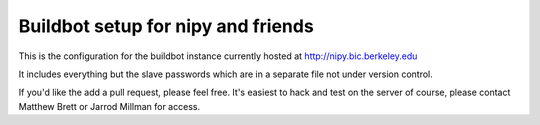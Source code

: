 ###################################
Buildbot setup for nipy and friends
###################################

This is the configuration for the buildbot instance currently hosted at
http://nipy.bic.berkeley.edu

It includes everything but the slave passwords which are in a separate file not
under version control.

If you'd like the add a pull request, please feel free.  It's easiest to hack
and test on the server of course, please contact Matthew Brett or Jarrod Millman
for access.
